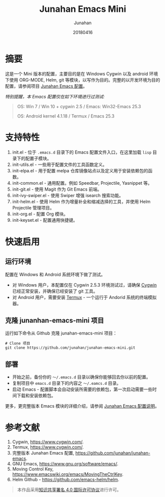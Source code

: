 # -*- mode: org; coding: utf-8; -*-
#+TITLE:       Junahan Emacs Mini
#+AUTHOR:      Junahan
#+EMAIL:       junahan@outlook
#+DATE:        20180416
#+LANGUAGE:    CN
#+OPTIONS:     H:3 num:t toc:t \n:nil @:t ::t |:t ^:t -:t f:t *:t <:t
#+OPTIONS:     TeX:t LaTeX:t skip:nil d:nil todo:t pri:nil tags:not-in-toc
#+INFOJS_OPT:  view:nil toc:nil ltoc:t mouse:underline buttons:0 path:http://orgmode.org/org-info.js
#+LICENSE:     CC BY 4.0

* 摘要
这是一个 Mini 版本的配置，主要目的是在 Windows Cygwin 以及 android 环境下使用 ORG-MODE, Helm, git 等模块，以写作为目的。完整的以开发环境为目的配置，请参阅项目 [[https://github.com/junahan/junahan-emacs][Junahan Emacs 配置]]。

/特别提醒，本 Emacs 配置仅在如下环境进行过测试:/
#+BEGIN_QUOTE
 OS: Win 7 / Win 10 + cygwin 2.5 / Emacs: Win32-Emacs 25.3

 OS: Android kernel 4.1.18 / Termux  / Emacs 25.3
#+END_QUOTE

* 支持特性
1. init.el - 位于 =.emacs.d= 目录下的 Emacs 配置文件入口，在这里加载 =lisp= 目录下的配置子模块。
2. init-utils.el - 一些用于配置文件的工具函数定义。
3. init-elpa.el - 用于配置 melpa 仓库镜像站点以及定义用于安装依赖包的函数。
4. init-common.el - 通用配置。例如 Speedbar, Projectile, Yasnippet 等。
5. init-git.el - 使用 Magit 作为 Git Emacs 前端。
6. init-ivy-swiper.el - 使用 Swiper 增强 isearch 搜索功能。
7. init-helm.el - 使用 Helm 作为增量补全和缩减选择的工具，并使用 Helm Projectile 管理项目。
8. init-org.el - 配置 Org 模块。
9. init-keyset.el - 配置通用快捷键。

* 快速启用
** 运行环境
配置在 Windows 和 Android 系统环境下做了测试。

- 对 Windows 用户，本配置仅在 Cygwin 2.5.3 环境测试过，请确保 [[https://www.cygwin.com][Cygwin]] 已经正常安装，并确保已经安装了 git 工具。
- 对 Android 用户，需要安装 [[https://termux.com][Termux]] - 一个运行于 Andorid 系统的终端模拟器。

** 克隆 junanhan-emacs-mini 项目
运行如下命令从 Github 克隆 junahan-emacs-mini 项目：
#+BEGIN_SRC 
# Clone 项目
git clone https://github.com/junahan/junahan-emacs-mini.git
#+END_SRC

** 部署
- 开始之前，备份你的 =～/.emacs.d= 目录以确保你能够回去你以前的配置。
- 复制项目中 =emacs.d= 目录下的内容之 =～/.eamcs.d= 目录。 
- 启动 Emacs - 配置脚本会自动安装所需要的依赖包，第一次启动需要一些时间下载和安装依赖包。

更多，更完整版本 Emacs 模块的详细介绍，请参阅 [[https://github.com/junahan/junahan-emacs][Junahan Emacs 配置说明]]。

* 参考文献
1. Cygwin, https://www.cygwin.com/.
2. Termux, https://www.cygwin.com/.
3. 完整版本 Junahan Emacs 配置, https://github.com/junahan/junahan-emacs.
4. GNU Emacs, https://www.gnu.org/software/emacs/.
5. Moving Control Key, https://www.emacswiki.org/emacs/MovingTheCtrlKey.
6. Helm Github - https://github.com/emacs-helm/helm.

#+BEGIN_QUOTE
本作品采用[[http://creativecommons.org/licenses/by/4.0/][知识共享署名 4.0 国际许可协议]]进行许可。
#+END_QUOTE
